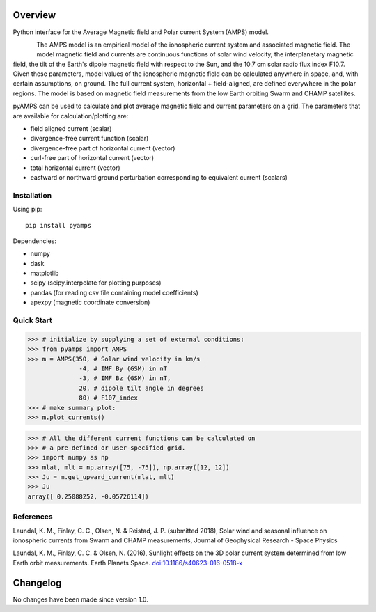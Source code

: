 Overview
========

Python interface for the Average Magnetic field and Polar current System (AMPS) model.

.. figure:: ../static/animation.gif
    :align: left
    :alt:


The AMPS model is an empirical model of the ionospheric current system and associated magnetic field. The model magnetic field and currents are continuous functions of solar wind velocity, the interplanetary magnetic field, the tilt of the Earth's dipole magnetic field with respect to the Sun, and the 10.7 cm solar radio flux index F10.7. Given these parameters, model values of the ionospheric magnetic field can be calculated anywhere in space, and, with certain assumptions, on ground. The full current system, horizontal + field-aligned, are defined everywhere in the polar regions. The model is based on magnetic field measurements from the low Earth orbiting Swarm and CHAMP satellites.

pyAMPS can be used to calculate and plot average magnetic field and current parameters on a grid. The parameters that are available for calculation/plotting are:

- field aligned current (scalar)
- divergence-free current function (scalar)
- divergence-free part of horizontal current (vector)
- curl-free part of horizontal current (vector)
- total horizontal current (vector)
- eastward or northward ground perturbation corresponding to equivalent current (scalars)


Installation
------------

Using pip::

    pip install pyamps


Dependencies:

- numpy
- dask
- matplotlib
- scipy (scipy.interpolate for plotting purposes)
- pandas (for reading csv file containing model coefficients)
- apexpy (magnetic coordinate conversion)

Quick Start
-----------
.. code-block:: python

    >>> # initialize by supplying a set of external conditions:
    >>> from pyamps import AMPS
    >>> m = AMPS(350, # Solar wind velocity in km/s 
                  -4, # IMF By (GSM) in nT
                  -3, # IMF Bz (GSM) in nT, 
                  20, # dipole tilt angle in degrees 
                  80) # F107_index
    >>> # make summary plot:
    >>> m.plot_currents()

.. image:: ../static/example_plot.png
    :alt:

.. code-block:: python

    >>> # All the different current functions can be calculated on
    >>> # a pre-defined or user-specified grid.
    >>> import numpy as np 
    >>> mlat, mlt = np.array([75, -75]), np.array([12, 12])
    >>> Ju = m.get_upward_current(mlat, mlt)
    >>> Ju
    array([ 0.25088252, -0.05726114])



References
----------
Laundal, K. M., Finlay, C. C., Olsen, N. & Reistad, J. P. (submitted 2018), Solar wind and seasonal influence on ionospheric currents from Swarm and CHAMP measurements, Journal of Geophysical Research - Space Physics

Laundal, K. M., Finlay, C. C. & Olsen, N. (2016), Sunlight effects on the 3D polar current system determined from low Earth orbit measurements. Earth Planets Space. `doi:10.1186/s40623-016-0518-x <https://earth-planets-space.springeropen.com/articles/10.1186/s40623-016-0518-x>`_ 


Changelog
=========

No changes have been made since version 1.0.

